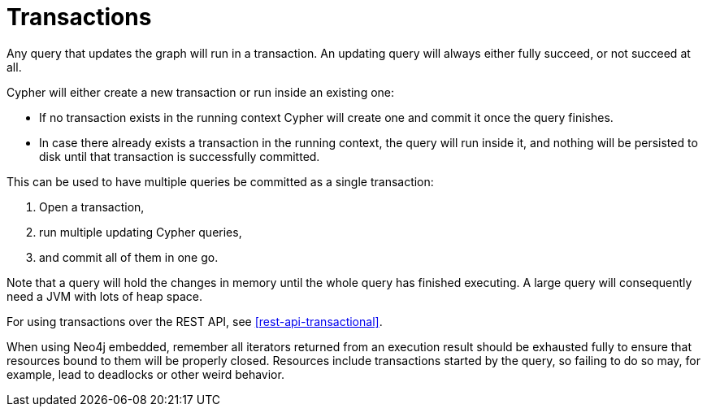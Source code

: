 [[query-transactions]]
Transactions
============

Any query that updates the graph will run in a transaction.
An updating query will always either fully succeed, or not succeed at all.

Cypher will either create a new transaction or run inside an existing one:

* If no transaction exists in the running context Cypher will create one and commit it once the query finishes.
* In case there already exists a transaction in the running context, the query will run inside it, and nothing will be persisted to disk until that transaction is successfully committed.

This can be used to have multiple queries be committed as a single transaction:

. Open a transaction, 
. run multiple updating Cypher queries, 
. and commit all of them in one go.

Note that a query will hold the changes in memory until the whole query has finished executing.
A large query will consequently need a JVM with lots of heap space.

For using transactions over the REST API, see <<rest-api-transactional>>.

When using Neo4j embedded, remember all iterators returned from an execution result should be exhausted fully to ensure that resources bound to them will be properly closed.
Resources include transactions started by the query, so failing to do so may, for example, lead to deadlocks or other weird behavior.

